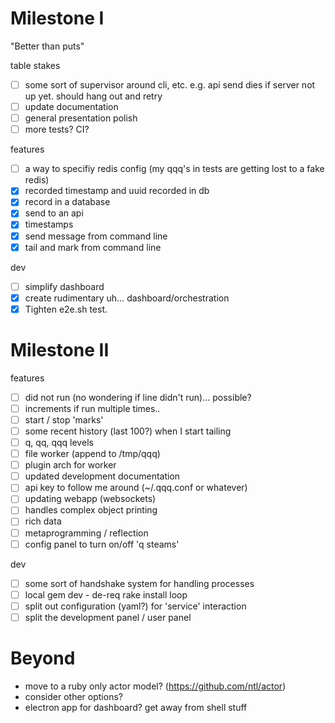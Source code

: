 * Milestone I

"Better than puts"

table stakes
- [ ] some sort of supervisor around cli, etc. e.g. api send dies if server not up yet. should hang out and retry
- [ ] update documentation
- [ ] general presentation polish
- [ ] more tests? CI?

features
- [ ] a way to specifiy redis config (my qqq's in tests are getting lost to a fake redis)
- [X] recorded timestamp and uuid recorded in db
- [X] record in a database
- [X] send to an api
- [X] timestamps 
- [X] send message from command line
- [X] tail and mark from command line

dev
- [ ] simplify dashboard 
- [X] create rudimentary uh... dashboard/orchestration
- [X] Tighten e2e.sh test.


* Milestone II

features
- [ ] did not run (no wondering if line didn't run)... possible?
- [ ] increments if run multiple times..
- [ ] start / stop 'marks' 
- [ ] some recent history (last 100?) when I start tailing
- [ ] q, qq, qqq levels
- [ ] file worker (append to /tmp/qqq)
- [ ] plugin arch for worker 
- [ ] updated development documentation 
- [ ] api key to follow me around (~/.qqq.conf or whatever) 
- [ ] updating webapp (websockets) 
- [ ] handles complex object printing
- [ ] rich data
- [ ] metaprogramming / reflection
- [ ] config panel to turn on/off 'q steams'


dev
- [ ] some sort of handshake system for handling processes
- [ ] local gem dev - de-req rake install loop 
- [ ] split out configuration (yaml?) for 'service' interaction
- [ ] split the development panel / user panel 

* Beyond

- move to a ruby only actor model? (https://github.com/ntl/actor)
- consider other options?
- electron app for dashboard? get away from shell stuff
